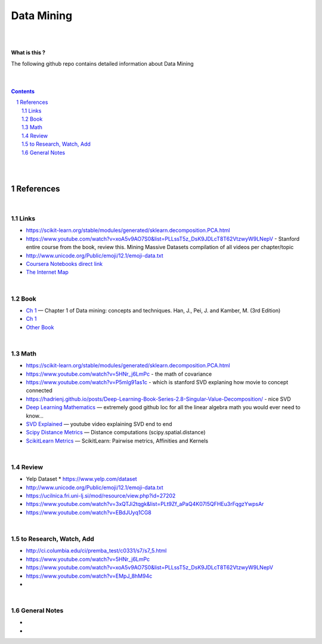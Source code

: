 

Data Mining
###############


|
|



**What is this ?**  

The following github repo contains detailed information about Data Mining


|
|



.. contents::

.. section-numbering::


|
|




References
=============



|



Links
---------------


* https://scikit-learn.org/stable/modules/generated/sklearn.decomposition.PCA.html
  
* https://www.youtube.com/watch?v=xoA5v9AO7S0&list=PLLssT5z_DsK9JDLcT8T62VtzwyW9LNepV  -  Stanford entire course from the book, review this. Mining Massive Datasets compilation of all videos per chapter/topic
  

* http://www.unicode.org/Public/emoji/12.1/emoji-data.txt
  

* `Coursera Notebooks direct link <https://cwinqhjr.coursera-apps.org/tree?>`_


* `The Internet Map <https://internet-map.net/>`_

     


|




Book
-------------


* `Ch 1 <http://umich.summon.serialssolutions.com/2.0.0/link/0/eLvHCXMwpV1LS8NAEB60uShCfdJorUH0mLLZ5ulFtG0Qsbei3pZNdiPFGsSk4s93No82VNCDl0DIkmVnk2_n-Q0AXcODSPFIz3LT6i_exBwvlRPNHDheYKoOccpRMHqgN6FzHw4aBENFvLBKUuzXSLmKpKoXzV54WmVb9stKgGtRoDMqjUTVV2vUwVO9BRrC_HiydL8Q1IMQnAuSHXVq2V5QMUAt761t2ObZK2IN4lCeNQKZTV1UFY8sssaZFLahjv-WmSgF5VO96J9kj_9f5C5oUlVG7MGGTPehXfeDMCp4OICLEc-5MSlaTlwZw7IgMjN4KoxpTRWbHcJTOJ4O78yqC4PJla6GP5IvRBLFqiU9SbwgRgVQkCiKJWKBi7htDyLuRZaVSIvjQD9Rp35CXdRMfE9GqAMdwQ5X-fppXtT1iQ4YMnY46h6CBNK3Len5Duc84q4XC4k2JtfhvCF79jkvxJSx1Qb5xNOhW24Jey-pOdYfn9XyZE0ps_HtkKKZatHfRpSy1aFT7vByCrTB0G51qa3D5fojllFGmO-o8K-i0ndY_pUf_znJCWyVrmrXJEEXWvnHQp6CVux9DzbNx-de9f1-A6nuAfs>`_
  — Chapter 1 of Data mining: concepts and techniques. Han, J., Pei, J. and Kamber, M. (3rd Edition)



* `Ch 1 <https://ebookcentral-proquest-com.proxy.lib.umich.edu/lib/umichigan/detail.action?docID=729031>`_



* `Other Book <https://www-cambridge-org.proxy.lib.umich.edu/core/books/mining-of-massive-datasets/C1B37BA2CBB8361B94FDD1C6F4E47922#>`_
  



|




Math
---------------

* https://scikit-learn.org/stable/modules/generated/sklearn.decomposition.PCA.html


* https://www.youtube.com/watch?v=5HNr_j6LmPc - the math of covariance 
  

* https://www.youtube.com/watch?v=P5mlg91as1c  -  which is stanford SVD explaning how movie to concept connected 

  
* https://hadrienj.github.io/posts/Deep-Learning-Book-Series-2.8-Singular-Value-Decomposition/ - nice SVD 

* `Deep Learning Mathematics  <https://github.com/hadrienj/deepLearningBook-Notes>`_
  — extremely good github loc for all the linear algebra math you would ever need to know...


* `SVD Explained <https://www.youtube.com/watch?v=Ls2TgGFfZnU>`_
  — youtube video explaining SVD end to end


* `Scipy Distance Metrics <https://docs.scipy.org/doc/scipy/reference/spatial.distance.html>`_
  — Distance computations (scipy.spatial.distance)


* `ScikitLearn Metrics <https://scikit-learn.org/stable/modules/metrics.html>`_
  — ScikitLearn:  Pairwise metrics, Affinities and Kernels




|





Review
---------------

* Yelp Dataset
  * https://www.yelp.com/dataset

* http://www.unicode.org/Public/emoji/12.1/emoji-data.txt
  
* https://ucilnica.fri.uni-lj.si/mod/resource/view.php?id=27202

* https://www.youtube.com/watch?v=3xQTJi2tqgk&list=PLt9Zf_aPaQ4K07I5QFHEu3rFqgzYwpsAr
  
* https://www.youtube.com/watch?v=EBdJUyq1CG8
  


|



to Research, Watch, Add
-------------------------------

* http://ci.columbia.edu/ci/premba_test/c0331/s7/s7_5.html
* https://www.youtube.com/watch?v=5HNr_j6LmPc
* https://www.youtube.com/watch?v=xoA5v9AO7S0&list=PLLssT5z_DsK9JDLcT8T62VtzwyW9LNepV
* https://www.youtube.com/watch?v=EMpJ_8hM94c
* 
  


|



General Notes
-------------------------------

* 
* 

